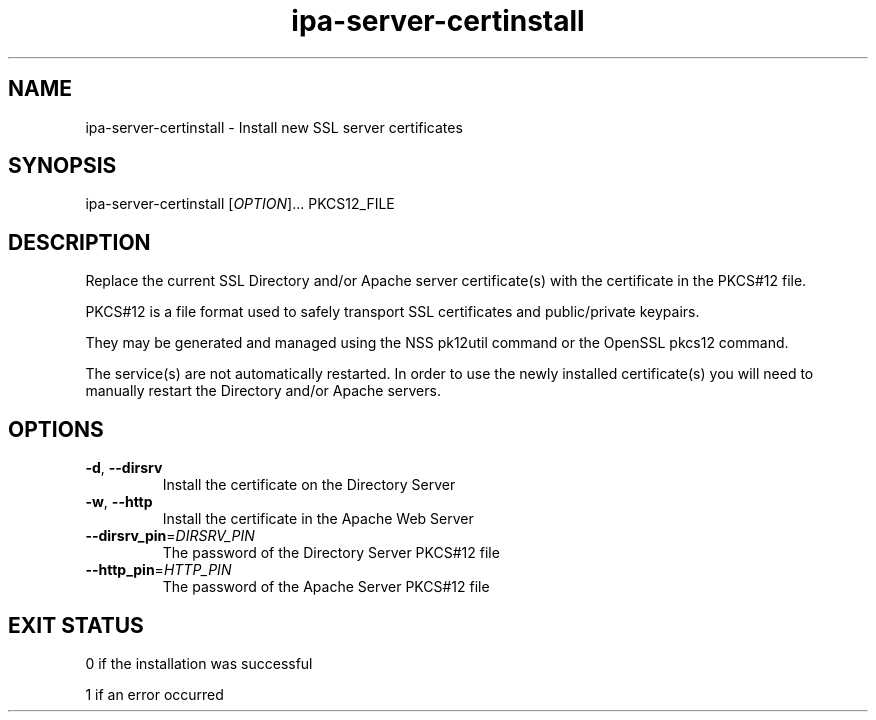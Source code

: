 .\" A man page for ipa-server-certinstall
.\" Copyright (C) 2008 Red Hat, Inc.
.\" 
.\" This is free software; you can redistribute it and/or modify it under
.\" the terms of the GNU Library General Public License as published by
.\" the Free Software Foundation; version 2 only
.\" 
.\" This program is distributed in the hope that it will be useful, but
.\" WITHOUT ANY WARRANTY; without even the implied warranty of
.\" MERCHANTABILITY or FITNESS FOR A PARTICULAR PURPOSE.  See the GNU
.\" General Public License for more details.
.\" 
.\" You should have received a copy of the GNU Library General Public
.\" License along with this program; if not, write to the Free Software
.\" Foundation, Inc., 675 Mass Ave, Cambridge, MA 02139, USA.
.\" 
.\" Author: Rob Crittenden <rcritten@redhat.com>
.\" 
.TH "ipa-server-certinstall" "1" "Mar 14 2008" "freeipa" ""
.SH "NAME"
ipa\-server\-certinstall \- Install new SSL server certificates
.SH "SYNOPSIS"
ipa\-server\-certinstall [\fIOPTION\fR]... PKCS12_FILE
.SH "DESCRIPTION"
Replace the current SSL Directory and/or Apache server certificate(s) with the certificate in the PKCS#12 file.

PKCS#12 is a file format used to safely transport SSL certificates and public/private keypairs.

They may be generated and managed using the NSS pk12util command or the OpenSSL pkcs12 command.

The service(s) are not automatically restarted. In order to use the newly installed certificate(s) you will need to manually restart the Directory and/or Apache servers.
.SH "OPTIONS"
.TP 
\fB\-d\fR, \fB\-\-dirsrv\fR
Install the certificate on the Directory Server
.TP 
\fB\-w\fR, \fB\-\-http\fR
Install the certificate in the Apache Web Server
.TP
\fB\-\-dirsrv_pin\fR=\fIDIRSRV_PIN\fR
The password of the Directory Server PKCS#12 file
.TP
\fB\-\-http_pin\fR=\fIHTTP_PIN\fR
The password of the Apache Server PKCS#12 file
.SH "EXIT STATUS"
0 if the installation was successful

1 if an error occurred
